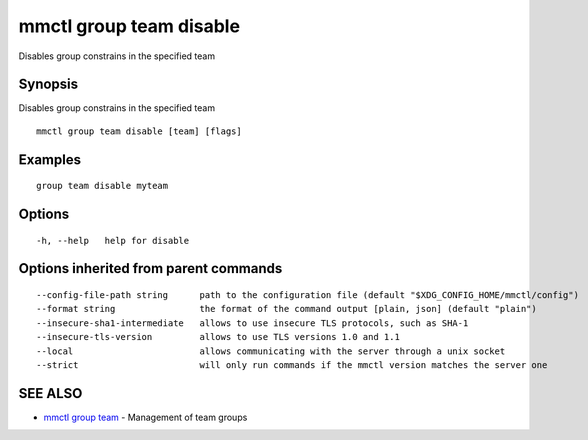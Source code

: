 .. _mmctl_group_team_disable:

mmctl group team disable
------------------------

Disables group constrains in the specified team

Synopsis
~~~~~~~~


Disables group constrains in the specified team

::

  mmctl group team disable [team] [flags]

Examples
~~~~~~~~

::

    group team disable myteam

Options
~~~~~~~

::

  -h, --help   help for disable

Options inherited from parent commands
~~~~~~~~~~~~~~~~~~~~~~~~~~~~~~~~~~~~~~

::

      --config-file-path string      path to the configuration file (default "$XDG_CONFIG_HOME/mmctl/config")
      --format string                the format of the command output [plain, json] (default "plain")
      --insecure-sha1-intermediate   allows to use insecure TLS protocols, such as SHA-1
      --insecure-tls-version         allows to use TLS versions 1.0 and 1.1
      --local                        allows communicating with the server through a unix socket
      --strict                       will only run commands if the mmctl version matches the server one

SEE ALSO
~~~~~~~~

* `mmctl group team <mmctl_group_team.rst>`_ 	 - Management of team groups

